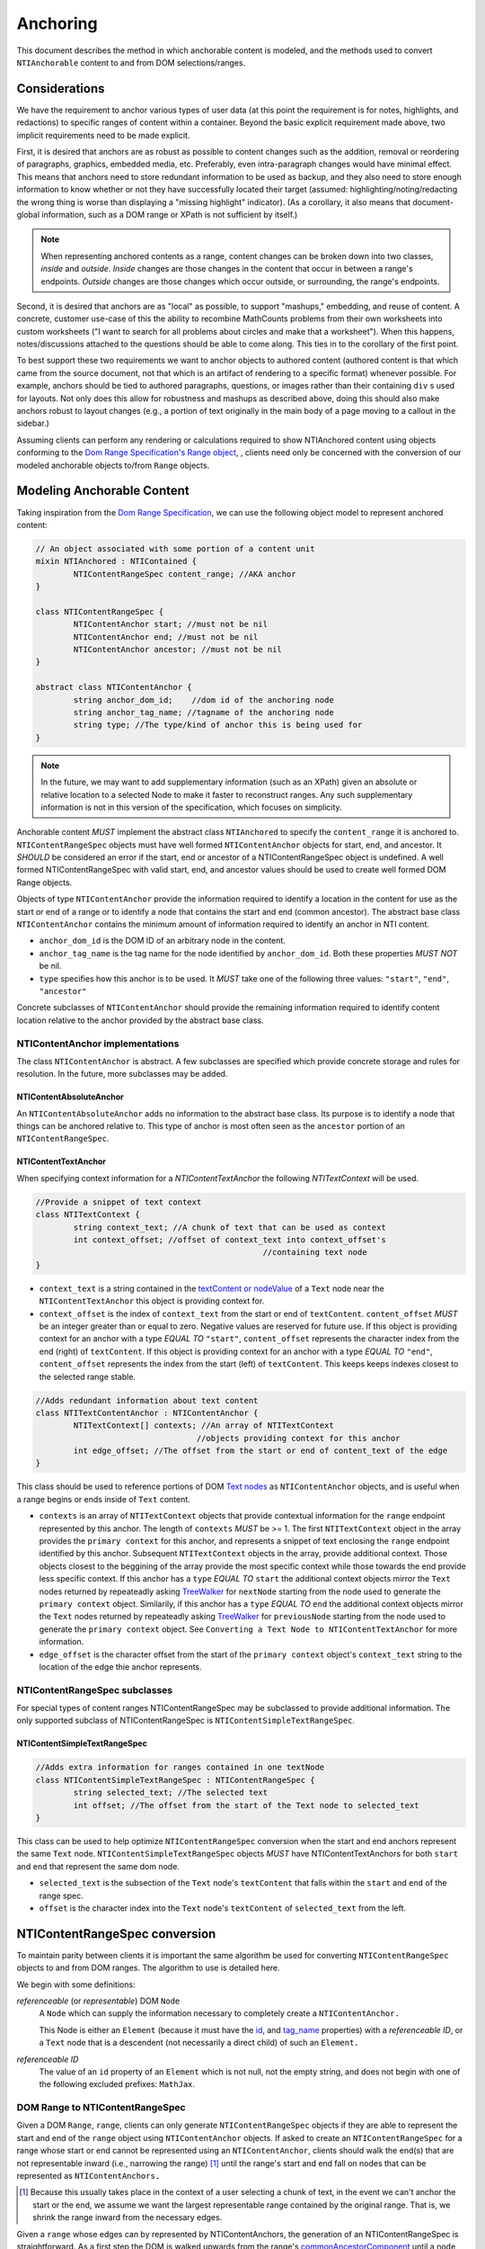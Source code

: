 ===========
 Anchoring
===========

This document describes the method in which anchorable content is
modeled, and the methods used to convert ``NTIAnchorable`` content to and
from DOM selections/ranges.

Considerations
==============

We have the requirement to anchor various types of user data (at this
point the requirement is for notes, highlights, and redactions) to
specific ranges of content within a container. Beyond the basic
explicit requirement made above, two implicit requirements need to be
made explicit.

First, it is desired that anchors are as robust as possible to content
changes such as the addition, removal or reordering of paragraphs,
graphics, embedded media, etc. Preferably, even intra-paragraph
changes would have minimal effect. This means that anchors need to
store redundant information to be used as backup, and they also need
to store enough information to know whether or not they have
successfully located their target (assumed: highlighting/noting/redacting the
wrong thing is worse than displaying a "missing highlight" indicator).
(As a corollary, it also means that document-global information, such
as a DOM range or XPath is not sufficient by itself.)

.. note::
	When representing anchored contents as a range, content changes can be
	broken down into two classes, *inside* and *outside*. *Inside* changes
	are those changes in the content that occur in between a range's endpoints.
	*Outside* changes are those changes which occur outside, or surrounding,
	the range's endpoints.

Second, it is desired that anchors are as "local" as possible, to
support "mashups," embedding, and reuse of content. A concrete,
customer use-case of this the ability to recombine MathCounts problems
from their own worksheets into custom worksheets ("I want to search
for all problems about circles and make that a worksheet"). When this
happens, notes/discussions attached to the questions should be able to
come along. This ties in to the corollary of the first point.

To best support these two requirements we want to anchor objects to
authored content (authored content is that which came from the source
document, not that which is an artifact of rendering to a specific
format) whenever possible. For example, anchors should be tied to
authored paragraphs, questions, or images rather than their containing
``div`` s used for layouts. Not only does this allow for robustness and
mashups as described above, doing this should also make anchors robust
to layout changes (e.g., a portion of text originally in the
main body of a page moving to a callout in the sidebar.)

Assuming clients can perform any rendering or calculations required to
show NTIAnchored content using objects conforming to the `Dom Range Specification's Range object <http://dvcs.w3.org/hg/domcore/raw-file/tip/Overview.html#ranges>`_,
, clients need only be concerned with the
conversion of our modeled anchorable objects to/from ``Range`` objects.

Modeling Anchorable Content
===========================

Taking inspiration from the `Dom Range Specification
<http://dvcs.w3.org/hg/domcore/raw-file/tip/Overview.html#ranges>`_,
we can use the following object model to represent anchored content:

.. code-block:: cpp

	// An object associated with some portion of a content unit
	mixin NTIAnchored : NTIContained {
		NTIContentRangeSpec content_range; //AKA anchor
	}

	class NTIContentRangeSpec {
		NTIContentAnchor start; //must not be nil
		NTIContentAnchor end; //must not be nil
		NTIContentAnchor ancestor; //must not be nil
	}

	abstract class NTIContentAnchor {
		string anchor_dom_id;    //dom id of the anchoring node
		string anchor_tag_name; //tagname of the anchoring node
		string type; //The type/kind of anchor this is being used for
	}

.. note::
  In the future, we may want to add supplementary information (such as
  an XPath) given an absolute or relative location to a selected Node to make it
  faster to reconstruct ranges. Any such supplementary information is
  not in this version of the specification, which focuses on simplicity.


Anchorable content *MUST* implement the abstract class ``NTIAnchored`` to
specify the ``content_range`` it is anchored to. ``NTIContentRangeSpec``
objects must have well formed ``NTIContentAnchor`` objects for start, end,
and ancestor. It *SHOULD* be considered an error if the start, end or
ancestor of a NTIContentRangeSpec object is undefined. A well formed
NTIContentRangeSpec with valid start, end, and ancestor values should
be used to create well formed DOM Range objects.

Objects of type ``NTIContentAnchor`` provide the information required to
identify a location in the content for use as the start or end of a
range or to identify a node that contains the start and end (common
ancestor). The abstract base class ``NTIContentAnchor`` contains the
minimum amount of information required to identify an anchor in NTI
content.

* ``anchor_dom_id`` is the DOM ID of an arbitrary node in the content.
* ``anchor_tag_name`` is the tag name for the node identified by
  ``anchor_dom_id``. Both these properties *MUST NOT* be nil.
* ``type`` specifies how this anchor is to be used.  It *MUST*
  take one of the following three values: ``"start"``, ``"end"``,
  ``"ancestor"``

Concrete subclasses of ``NTIContentAnchor`` should provide the
remaining information required to identify content location relative
to the anchor provided by the abstract base class.

NTIContentAnchor implementations
--------------------------------

The class ``NTIContentAnchor`` is abstract. A few subclasses are
specified which provide concrete storage and rules for resolution. In
the future, more subclasses may be added.

NTIContentAbsoluteAnchor
~~~~~~~~~~~~~~~~~~~~~~~~

An ``NTIContentAbsoluteAnchor`` adds no information to the abstract base
class. Its purpose is to identify a node that things can be anchored
relative to. This type of anchor is most often seen as the ``ancestor``
portion of an ``NTIContentRangeSpec``.

NTIContentTextAnchor
~~~~~~~~~~~~~~~~~~~~

When specifying context information for a `NTIContentTextAnchor` the
following `NTITextContext` will be used.

.. code-block:: cpp

	//Provide a snippet of text context
	class NTITextContext {
		string context_text; //A chunk of text that can be used as context
		int context_offset; //offset of context_text into context_offset's
							//containing text node
	}

* ``context_text`` is a string contained in the `textContent or nodeValue
  <http://dvcs.w3.org/hg/domcore/raw-file/tip/Overview.html#dom-node-textcontent>`_
  of a ``Text`` node near the ``NTIContentTextAnchor`` this object is
  providing context for.
* ``context_offset`` is the index of ``context_text`` from the start or end of ``textContent``.
  ``content_offset`` *MUST* be an integer greater than or equal to zero.  Negative values are reserved for future use.
  If this object is providing context for an anchor with a type *EQUAL TO* ``"start"``, ``content_offset``
  represents the character index from the end (right) of ``textContent``.
  If this object is providing context for an anchor with a type *EQUAL TO* ``"end"``,
  ``content_offset`` represents the index from the start (left) of
  ``textContent``.  This keeps keeps indexes closest to the selected
  range stable.

.. code-block:: cpp

	//Adds redundant information about text content
	class NTITextContentAnchor : NTIContentAnchor {
		NTITextContext[] contexts; //An array of NTITextContext
		                          //objects providing context for this anchor
		int edge_offset; //The offset from the start or end of content_text of the edge
	}


This class should be used to reference portions of DOM `Text nodes
<http://dvcs.w3.org/hg/domcore/raw-file/tip/Overview.html#interface-text>`_
as ``NTIContentAnchor`` objects, and is useful when a range begins or
ends inside of ``Text`` content.


* ``contexts`` is an array of ``NTITextContext`` objects that provide
  contextual information for the ``range`` endpoint represented by this
  anchor.  The length of ``contexts`` *MUST* be >= 1.  The first
  ``NTITextContext`` object in the array provides the ``primary
  context`` for this anchor, and represents a snippet of text enclosing
  the ``range`` endpoint identified by this anchor.  Subsequent
  ``NTITextContext`` objects in the array, provide additional context.
  Those objects closest to the beggining of the array provide the most
  specific context while those towards the end provide less specific
  context. If this anchor has a ``type`` *EQUAL TO* ``start``
  the additional context objects mirror the ``Text`` nodes returned by
  repeateadly asking `TreeWalker <http://dvcs.w3.org/hg/domcore/raw-file/tip/Overview.html#treewalker>`_
  for ``nextNode`` starting from the node used to generate
  the ``primary context`` object.  Similarily, if this anchor has a
  ``type`` *EQUAL TO* ``end`` the additional context objects mirror the ``Text`` nodes returned by
  repeateadly asking `TreeWalker <http://dvcs.w3.org/hg/domcore/raw-file/tip/Overview.html#treewalker>`_
  for ``previousNode`` starting from the node used to generate
  the ``primary context`` object.  See ``Converting a Text Node to
  NTIContentTextAnchor`` for more information.
* ``edge_offset`` is the character offset from the start of the
  ``primary context`` object's ``context_text`` string to the location
  of the edge thie anchor represents.

NTIContentRangeSpec subclasses
------------------------------

For special types of content ranges NTIContentRangeSpec may be subclassed to provide additional
information. The only supported subclass of NTIContentRangeSpec is
``NTIContentSimpleTextRangeSpec``.

NTIContentSimpleTextRangeSpec
~~~~~~~~~~~~~~~~~~~~~~~~~~~~~

.. code-block:: cpp

	//Adds extra information for ranges contained in one textNode
	class NTIContentSimpleTextRangeSpec : NTIContentRangeSpec {
		string selected_text; //The selected text
		int offset; //The offset from the start of the Text node to selected_text
	}

This class can be used to help optimize ``NTIContentRangeSpec`` conversion when
the start and end anchors represent the same ``Text`` node.  ``NTIContentSimpleTextRangeSpec``
objects *MUST* have NTIContentTextAnchors for both ``start`` and ``end`` that represent
the same dom node.

* ``selected_text`` is the subsection of the ``Text`` node's ``textContent`` that falls
  within the ``start`` and ``end`` of the range spec.
* ``offset`` is the character index into the ``Text`` node's
  ``textContent`` of ``selected_text`` from the left.


NTIContentRangeSpec conversion
==============================

To maintain parity between clients it is important the same algorithm
be used for converting ``NTIContentRangeSpec`` objects to and from DOM
ranges. The algorithm to use is detailed here.

We begin with some definitions:

*referenceable* (or *representable*) DOM ``Node``
	A ``Node`` which can supply the information
	necessary to completely create a ``NTIContentAnchor.``

	This Node is either an ``Element`` (because it must have the  `id
	<http://dvcs.w3.org/hg/domcore/raw-file/tip/Overview.html#dom-element-id>`_,
	and `tag_name
	<http://dvcs.w3.org/hg/domcore/raw-file/tip/Overview.html#dom-element-tagname>`_
	properties) with a *referenceable ID*, or a ``Text`` node that is a
	descendent (not necessarily a direct child) of such an ``Element.``

*referenceable ID*
	The value of an ``id`` property of an ``Element`` which is not null,
	not the empty string, and does not begin with one of the following
	excluded prefixes: ``MathJax``.

DOM Range to NTIContentRangeSpec
--------------------------------

Given a DOM ``Range``, ``range``, clients can only generate
``NTIContentRangeSpec`` objects if they are able to represent the
start and end of the ``range`` object using ``NTIContentAnchor``
objects. If asked to create an ``NTIContentRangeSpec`` for a range
whose start or end cannot be represented using an
``NTIContentAnchor``, clients should walk the end(s) that are not
representable inward (i.e., narrowing the range) [#]_ until the
range's start and end fall on nodes that can be represented as
``NTIContentAnchors.``

.. [#] Because this usually takes place in the context of a user
  selecting a chunk of text, in the event we can't anchor the start or
  the end, we assume we want the largest representable range contained by the original
  range. That is, we shrink the range inward from the necessary edges.

Given a ``range`` whose edges can by represented by NTIContentAnchors,
the generation of an NTIContentRangeSpec is straightforward. As a
first step the DOM is walked upwards from the range's `commonAncestorComponent
<http://dvcs.w3.org/hg/domcore/raw-file/tip/Overview.html#dom-range-commonancestorcontainer>`_
until a node that can be represented as a ``NTIContentAbsoluteAnchor``
is found. This node is then converted to an
``NTIContentAbsoluteAnchor`` as described below and the result becomes
the ``ancestor`` of the ``NTIContentRangeSpec``. With the ancestor
conversion complete the client then converts both the range's `startContainer
<http://dvcs.w3.org/hg/domcore/raw-file/tip/Overview.html#dom-range-startcontainer>`_
and `endContainer
<http://dvcs.w3.org/hg/domcore/raw-file/tip/Overview.html#dom-range-endcontainer>`_
(at this point both of which we know can be represented by an
``NTIContentAnchor``), and stores the result in the
``NTIContentRangeSpec`` as ``start`` and ``end``, respectively.

A start or end that is a representable ``Text`` Node will be represented with an
``NTContentTextAnchor;`` all other endpoints will be represented with
an ``NTIContentAbsoluteAnchor.``

In the special case where ``start`` and ``end`` are
``NTIContentTextAnchor`` objects that represent the same ``Text``
node, the subclass ``NTIContentSimpleTextRangeSpec`` should be
produced. In this case ``selected_text`` should be populated from the
``start`` anchor's ``textContent`` from the range's ``startOffset`` to
``endOffset``. ``offset`` should be populated with the range's
``startOffset``.

Converting an Element to NTIContentAbsoluteAnchor
~~~~~~~~~~~~~~~~~~~~~~~~~~~~~~~~~~~~~~~~~~~~~~~~~

Elements represented as an ``NTIContentAbsoluteAnchor`` *MUST* have both
an ``id`` and ``tagname``. The ``NTIContentAnchor``'s ``anchor_dom_id``
*SHOULD* be set to the node's `id
<http://dvcs.w3.org/hg/domcore/raw-file/tip/Overview.html#dom-element-id>`_,
and ``anchor_tag_name`` should be set to the nodes `tag_name
<http://dvcs.w3.org/hg/domcore/raw-file/tip/Overview.html#dom-element-tagname>`_.


Converting a Text Node to NTIContentTextAnchor
~~~~~~~~~~~~~~~~~~~~~~~~~~~~~~~~~~~~~~~~~~~~~~

When the ``startContainer`` or ``endContainer`` in a ``Range`` is a ``Text`` node, the
result of conversion will be an ``NTIContentTextAnchor`` (the "text
anchor"). Because ``Text`` nodes do not have tag names or IDs, a text
anchor describes a node that does have those properties (a containing
``Element``) plus a set of context objects that define the location of
the text within (beneath) that element.

The first step in generating a text anchor is to identify the
containing element (reference point). From the text node, walk up the
DOM until a refrenceable node is found. This node's ID and tag name
become the ``anchor_dom_id`` and ``anchor_tag_name`` respectively.

The anchor's ``primary context`` and ``edge_offset``
can be populated given the ``NTIContentTextAnchor`` and the Range object. The
generation of ``primary`` and ``subsequent`` ``NTITextContext`` objects may change from anchor to anchor based
on some set of heuristics. In additon the method for generating the
``primary context`` object may differ from the method used to generate
``subsequent`` ``NTITextContext`` objects. In order to populate a ``Range`` object's
endpoints from ``NTIContentTextAnchors``, ``contexts`` should contain
enough ``NTITextContent`` objects to uniquely identfiy this anchor
point beneath the reference node.

The generation of ``NTITextContext`` objects should be designed in such a way
that the heuristics can be easily tweaked. As a first pass we will
take a word based approach to extracting context from a ``Text`` node.
Given an anchor and a ``Text`` node to extract context from, the following procedure
should be used to generate the ``primary context`` object.

.. code-block:: javascript

	//Extract first word from string
	function firstWordFromString(str){
		var word = '';
		var readingWord = false;
		for(var i=0; i < str.length; i++){
			var char = str.charAt(i);
			if(/\s/.test(char)){
				if(readingWord){
					break;
				}
				word += char;
			}
			else{
				readingWord = true;
				word += char;
			}
		}
		return word;
	}

	//Extract first word from string
	function lastWordFromString(str){
		var word = '';
		var readingWord = false;
		for(var i=str.length - 1; i >= 0; i--){
			var char = str.charAt(i);
			if(/\s/.test(char)){
				if(readingWord){
					break;
				}
				word += char;
			}
			else{
				readingWord = true;
				word += char;
			}
		}
		return word.split("").reverse().join("");
	}

	//Generates the primary context for the given anchor
	//to model one end of the given range
	function generatePrimaryContext(anchor, range){
		var container = anchor.type === 'start' ? range.startContainer: range.endOffset
		var offset = anchor.type === 'start' ? range.startOffset : range.endOffset

		//For the primary context we want a word on each side of the
		//range
		var textContent = container.textContent;

		var prefix = lastWordFromString(textContent.substring(0, offset))
		var suffix = firstWordFromString(textContent.substring(offset, textContent.length);

		var context_text = prefix+suffix;
		var context_offset = textContent.indexOf(context_text);
		if( anchor.type === 'start' ){
			context_offset = textContent.length - context_offset;
		}

		NTITextContext ctx = {'context_text': context_text,
							  'context_offset': context_offset};
		return ctx;
}

Given a ``Text`` node and an anchor, ``subsequent``
``NTITextContext`` objects can be generated as follows

.. code-block:: javascript

	//Given an anchor and a relative node (next or previous sibling)
	//depending on the value of anchor.type, generates an
	//NTITextContext suitable for use as subsequent context
	function generateSubsequentContext(anchor, relative_node)
	{
		var context_text = null;
		if(anchor.type === 'start'){
			context_text = lastWordFromString(relative_node.textContent);
		}
		else{
			context_text = firstWordFromString(relative_node.textContent);
		}

		var offset = relative_node.textContent.indexOf(context_text);
		if(anchor.type === 'start'){
			offset = relative_node.textContent.length - offset;
		}

		NTITextContext ctx = {'context_text': context_text,
							  'context_offset': offset};
		return ctx;
	}

The generation of both ``primary`` and ``subsequent``
``NTITextContext`` objects are subject to change.  In addition
the huersitics governing the number of ``subsequent`` context nodes
to be generated may change.  For this version of the spec,
subsequent context nodes should be generated until 15 characters or
5 context nodes have been collected.  Putting this, together with the
above methods for generating context nodes, turn
a range endpoint in to a complete ``NTIContentTextAnchor`` object as follows:

.. code-block:: javascript

	//Complete an anchor given a range
	function populateAnchorWithRange(anchor, range)
	{
		var container = anchor.type === 'start' ? range.startContainer: range.endOffset
		var offset = anchor.type === 'start' ? range.startOffset : range.endOffset

		var contexts = [];

		//First construct the primary context
		var primaryContext = generatePrimaryContext(anchor, range);
		contexts.push(primaryContext);

		//Generate the edge offset
		var normalizedOffset = primaryContext.context_offset;
		if(anchor.type === 'start'){
			normalizedOffset = container.textContent.length - normalizedOffset;
		}

		anchor.edge_offset = offset - normalizedOffset;

		//Now we want to collect subsequent context
		var collectedCharacters = 0;
		var maxSubsequentContextObjects = 5;
		var maxCollectedChars = 15;

		var tree_walker = document.createTreeWalker( container, NodeFilter.SHOW_TEXT );
		//TODO do we need to stay within the reference node here?

		var nextSiblingFunction = anchor.type === 'start' ? tree_walker.previousNode : tree_walker.nextNode;

		while( sibling = nextSiblingFunction() ) {

			if(   collectedChars >= maxCollectedChars
			   || contexts.length - 1 >= maxSubsequentContextObjects ){
			   break;
			}

			NTITextContext subsequentContext = generateSubsequentContext(anchor, sibling)
			collectedCharacters += subsequentContext.context_text.length;
			contexts.push(subsequentContext);
		}

		anchor.contexts = contexts;
	}

.. note::
  In the past, when walking ``Text`` nodes, we have encountered nodes
  whose textContent is only whitespace.  Should we skip those when
  walking siblings with the TreeWalker?

.. note::
  The Range's offsets are specified in terms of the DOM object's node
  length. For a Text node, its length is defined as unicode code
  points or characters.

.. note::
  If it was necessary to traverse upward many nodes in order to find
  one that is referenceable, then, because we are only storing a text
  node's content and the offset, not any sort of path information,
  the process of reconstructing the matching range could be fairly
  inefficient and require much traversal. The performance
  ramifications of this are unclear.

NTIContentRangeSpec to DOM Range
--------------------------------

When creating a DOM Range, ``range``, object from an
``NTIContentRangeSpec`` object, clients should keep in mind that from
a user perspective it is much worse to anchor something to the wrong
content than to not anchor it at all. If, when reconstructing the range
from the ``NTIContentRangeSpec``, a client is unable to confidently
locate the ``startContainer``, ``endContainer``, ``startOffset``, or
``endOffset`` using all the ``NTIContentAnchor`` information provided,
the client *should* abort anchoring the content to a specific
location.

Anchor resolution starts by resolving the ancestor
``NTIContentAnchor`` to a DOM node (which *must* be an ``Element``).
This provides a starting point when searching for the start and end
``NTIContentAnchors``. The ancestor can also be used to validate parts of
the ``NTIContentRangeSpec``. For example, the start and end should be
contained in the ancestor. If the ancestor can't be resolved it should
default to the DOM's `documentElement <http://dvcs.w3.org/hg/domcore/raw-file/tip/Overview.html#document-element>`_.

Given an ancestor the DOM can then be traversed for the start and end
container ``Nodes`` and offsets needed to construct a range. If a start
and end ``Node`` cannot be located beneath the ancestor, and the ancestor
is not already the ``documentElement,`` resolution should be tried
again given an ancestor of the ``documentElement.`` If the start does
not come before end (as computed using `compareDocumentPosition
<http://dvcs.w3.org/hg/domcore/raw-file/tip/Overview.html#dom-node-comparedocumentposition>`_),
the ``NTIContentRangeSpec`` is invalid and clients *should* abort
range creation and anchoring. Given an ``NTIContentRangeSpec`` the
following procedure should be used to resolve a dom range.

.. code-block:: javascript

	//Given an NTIContentRangeSpec produce a dom
	//range search beneath ancestor.  Returns nil if the
	//range spec can't be resolved
	function resolveSpecBeneathAncestor( rangeSpec, ancestor )
	{
		var range = document.createRange();

		//Resolve the start anchor.
		//see below for details no resolving various
		//anchor types
		var success = updateRagneStartForAnchor(rangeSpec.start, ancestor, range);

		//If we can't even resolve the start anchor there
		//is no point in resolving the end
		if(!success){
			return nil;
		}

		//Resolve the end anchor.
		//see below for details no resolving various
		//anchor types
		success = updateRangeEndForAnchor(rangeSpec.end, ancestor, range);

		if(!success){
			return nil;
		}

		return range;
	}


	function rangeFromRangeSpect( rangeSpec )
	{
		var ancestorNode = resolveAnchor(rangeSpec.ancestor) || document.body;

		var range;
		if( rangeSpec is NTIContentSimpleTextRangeSpec ){
			//See NTIContentSimpleTextRangeSpec to DOM Range
			range = rangeFromTextRangeSpec(rangeSpec, ancestorNode);
			if(range){
				return range;
			}
		}

		range = resolveSpecBeneathAncestor(rangeSpec, ancestorNode);

		if( !range && ancestorNode !== document.body ){
			range = resolveSpecBeneathAncestor( rangeSpec, document.body );
		}

		return rangeSpec;
	}

NTIContentSimpleTextRangeSpec to DOM Range
~~~~~~~~~~~~~~~~~~~~~~~~~~~~~~~~~~~~~~~~~~

In the unlikely event a range spec is actually an
``NTIContentSimpleTextRangeSpec`` a fast first pass can be attempted
to generate the ``range``. As above, anchor resolution begins by
resolving the ``ancestor`` component of the ``spec``. Given the
resolved ``ancestor`` as a reference node, clients should search for a
``Text`` node *beneath* it whose ``textContent`` contains
``selected_text`` at ``offset``. This is conveniently done with a
`TreeWalker
<http://dvcs.w3.org/hg/domcore/raw-file/tip/Overview.html#treewalker>`_:

.. code-block:: javascript

	var simpleTextSpec = ...
	var ref_node = ...

	var tree_walker = document.createTreeWalker( ref_node, NodeFilter.SHOW_TEXT );
	var test_node = null;
	var matchingNodes = [];
	while( test_node = tree_walker.nextNode() ) {
	    if( test_node.textContent.indexOf(simpleTextSpec.selected_text) == simpleTextSpec.offset ) {
	       matchingNodes.push(text_node);
	    }
	}

If no ``Text`` nodes are found containing ``selected_text`` at ``offset``, or if more than one
``Text`` node is found satisfying the condition, ``NTIContentSimpleTextRangeSpec`` resolution
fails.  In this case clients should fallback to standard ``NTIContentRangeSpec`` resolution by
constructing a ``range`` object via resolution of the ``start`` and ``end`` anchors.

In the event that a single ``Text`` node satisfying the above conditions is found, a range can be
constructed from the ``Text`` node and ``NTIContentSimpleTextRangeSpec`` as follows.

.. code-block:: javascript

	var foundNode = ...
	var simpleTextSpec = ...

	var resolvedRange = document.createRange();
	resolvedRange.setStart(foundNode, simpleTextSpec.offset);
	resolvedRange.setEnd(foundNode, simpleTextSpec.offset + simpleTextSpec.selected_text.length);

Converting NTIContentAbsoluteAnchor to a Node
~~~~~~~~~~~~~~~~~~~~~~~~~~~~~~~~~~~~~~~~~~~~~

Given an NTIContentAbsoluteAnchor find the DOM ``Element`` whose ID is
``anchor_dom_id`` within the ancestor. If an ``Element`` with that ID
can't be found or the tagname of the ``Element`` does not match
``anchor_tag_name``, conversion fails and the result is null.  Sample
code for resolving NTIContentAbsoluteAnchor as a start anchor follows:

.. code-block:: javascript

	function updateRangeStartForAnchor(absoluteAnchor, ancestorNode, range){
		var tree_walker = document.createTreeWalker( ancestorNode, NodeFilter.SHOW_ELEMENT );

		while( test_node = tree_walker.nextNode() ) {
	    	if(    test_node.id === absoulteAnchor.anchor_dom_id
			    && test_node.tagName === absoluteAnchor.anchor_tag_name ) {
	       		range.setStartBefore(test_node);
				return true;
	    	}
		}
		return false;
	}

An example of updating the range for an NTIContentAbsoluteAnchor with
type === ``end`` is as follows.

.. code-block:: javascript

	function updateRangeStartForAnchor(absoluteAnchor, ancestorNode, range){
		var tree_walker = document.createTreeWalker(ancestorNode, NodeFilter.SHOW_ELEMENT );

		//We want to look after the start node so we reposition the walker
		var nodeToSearchAfter = range.startContainer;
		if( nodeToSearchAfter.nodeType != Node.TEXT_NODE){
			nodeToSearchAfter = nodeToSearchAfter.childNodes[range.startOffset];
		}

		tree_walker.currentNode = nodeToSearchAfter;
		while( test_node = tree_walker.nextNode() ) {
	    	if(    test_node.id === absoulteAnchor.anchor_dom_id
			    && test_node.tagName === absoluteAnchor.anchor_tag_name ) {
	       		range.setEndAfter(test_node);
				return true;
	    	}
		}
		return false;
	}


Converting NTIContentTextAnchor to a Node
~~~~~~~~~~~~~~~~~~~~~~~~~~~~~~~~~~~~~~~~~

The general algorithm for resolving a ``NTIContentTextAnchor`` is a
follows.  Begin by resolving the ``reference node`` using
``anchor_dom_id`` and ``anchor_tag_name``.  If the ``reference node``
can't be resolved, use the ``ancestor`` as the ``reference node``.  Using
the ``refernce node`` as the root, create a ``Tree Walker`` to
interate each ``Text`` node, ``textNode``, using the ``nextNode`` method.

For each ``textNode`` check if the ``primary context`` object matches
``textNode``.  If it does, using a ``Tree Walker`` rootted at
``reference_node``, compare each ``subsequent context`` object by
walking the tree using the ``previousNode`` method, if anchor
``type`` is ``start``, or forward using the ``nextNode`` method, if the anchor ``type`` is
``end``.  If all context objects match, ``textNode`` will become the range`s
``startContainer`` if the anchor ``type`` is ``start``, or ``endContainer``
if the anchor ``type`` is ``end``.  If not all the context objects
match continue the outter loop by comparing context objects for the
next ``textNode``.

If a ``textNode`` has been identified as the start or end container, a
range can be constructed as follows.  If anchor ``type`` is ``start``,
set the ``ranges`` ``startContainer`` to ``textNode``.  If anchor ``type`` is ``end``,
set the ``ranges`` ``endContainer`` to ``textNode``.  Calculate the
text offset by identifying the index of the ``primary context``
object's ``context_text`` in the container. Adjust the offset by
anchor's ``edge_offset`` property, and set the range's ``startOffset``,
if anchor ``type`` == ``start``, or ``endOffset``, if anchor ``type``
== `end`, to the computed value.

One such intial implemenation is shown in detail below:

.. code-block:: javascript

	function updateRangeStartForAnchor(textAnchor, ancestorNode, range){
		return updateRangeForAnchor(textAnchor, ancestorNode, range);
	}

	function updateRangeEndForAnchor(textAnchor, ancestorNode, range){
		return updateRangeForAnchor(textAnchor, ancestorNode, range);
	}

	function updateRangeForAnchor(textAnchor, ancestorNode, range){
		//Resolution starts by locating the reference node
		//for this text anchor.  If it can't be found ancestor is used
		var referenceNode = resolveAnchor(textAnchor.anchor_dom_id, textAnchor.anchor_tag_name);
 		if(!referenceNode){
			referenceNode = ancestorNode;
		}

		//A value between 0 and 1 indicating the confidence we
		//require to match a textNode to an NTITextContext.  A
		//value of 1 indicates 100% confidence, while a value of 0
		//indicates 0% confidence
		var requiredConfidence = 1;

		//We use a tree walker to search beneath the reference node
		//for textContent matching our primary context with confidence
		// >= requiredConfidence

		var tree_walker = document.createTreeWalker( referenceNode, NodeFilter.SHOW_TEXT );

		//If we are looking for the end node.  we want to start
		//looking where the start node ended
		if( textAnchor.type === 'end' ){
			tree_walker.currentNode = range.startContainer
		}

		var textNode;

		if(tree_walker.current_node.nodeType == Node.TEXT_NODE){
			textNode = tree_walker.current_node;
		}
		else{
			textNode = tree_walker.next_node;
		}

		var primaryContext = textAnchor.contexts[0];
		//If we are working on the start anchor, when checking context
		//we look back at previous nodes.  if we are looking at end we
		//look forward to next nodes
		var siblingFunction = textAnchor.type === 'start' ? tree_walker.previousNode : tree_walker.nextNode;
		while( textNode ) {
			//Do all our contexts match this textNode
			var nextNodeToCheck = textNode;
			var match = true;
			for( var contextObj in textAnchor.contexts ){
				//If we are out of nodes to check but we
				//still have context we fail
				if(!nextNodeToCheck){
					match = false;
					break;
				}
				//If we don't match this context with high enough confidence
				//we also fail
				if( confidenceForContextMatch(contextObj, textNode, textAnchor.type) < requiredConfidence){
					match = false;
					break;
				}

				//That context matched so we continue verifying.
				nextNodeToCheck = siblingFunction();
			}

			//We match all the context
			if(match){
				break;
			}
			else{
				//That wasn't it.  Continue searching
				tree_walker.currentNode = textNode;
			}

			//Start the context search over in the next textnode
			textNode = tree_walker.nextNode();
		}

		//If we made it through the tree without finding
		//a node we failed
		if(!textNode){
			return false;
		}


		//We found what we need.  Set the context
		var container = textNode;
		var indexOfContext = container.textContent.indexOf(primaryContext.context_text);
		indexOfContext += textAnchor.edge_offset;

		var setEndpointFunction = textAnchor.type === 'start' ? range.setStart : range.setEnd;

		setEndpointFunction(container, indexOfContext);
		return true;
	}

.. note::

	The specific code sample above makes an assumption of discrete confidence values
	0 or 1.  Specifically, it will need to be tweaked if we want
	to support checking for multiple occurences of context_text in a
	give ``Text`` node. However, this first iteration doesn't require
	that so we take the straightforward approach.

While the current implementation requires 100% certainty when matching
all context objects, future implementation of this spec may tweak the
value of requiredConfidence, or potentially even apply huersistics to
the value expected.

The huersistics involved in calculating a confidence value for a
particular context may change, current spec requires exact matches.
Clients should implement `confidenceForContextMatch` as follows:

.. code-block:: javascript

	//Returns a confidence value of 0 or 1 indicating the confidence we
	//are in the fact that context matches node.  A
	//value of 1 indicates 100% confidencee. A value of 0
	//indicates 0% confidence
	function confidenceForContextMatch(context, node, anchorType)
	{
		var adjustedOffset = context.context_offset;
		if(anchorType === 'start'){
			adjustedOffset = node.textContent.length - adjustedOffset;
		}

		if( node.textContent.indexOf(context.context_text) == adjustedOffset){
			return 1;
		}
		return 0;
	}

Examples
--------

This section will provide example HTML documents with a selection, a representation of
their DOM, and the resulting ``NTIContentRangeSpec`` created (in JSON
notation). Within the HTML, individual ``Text`` nodes are surrounded
with square brackets; the selection is demarcated with the vertical
pipe ``|``.

A NTIContentSimpleTextRangeSpec
~~~~~~~~~~~~~~~~~~~~~~~~~~~~~~~

.. code-block:: html

	<p id="id">
		[|A single selected text node|]
	</p>

.. code-block:: javascript

	// The content range
	{
		ancestor: {
			anchor_dom_id: 'id',
			anchor_tag_name: 'p',
		},
		start: {
			anchor_dom_id: 'id',
			anchor_tag_name: 'p',
			contexts: [{ context_text: 'A', context_offset: 26 }]
			edge_offset: 0
		},
		end: {
			anchor_dom_id: 'id',
			anchor_tag_name: 'p',
			contexts: [{ context_text: 'node', context_offset: 22 }],
			edge_offset: 4
		},
		selected_text: 'A single selected text node',
		offset: 0
	}


Example 2
~~~~~~~~~

This example spans from one text node to the next.

.. code-block:: html

	<p id="id">
		[|An] <i>[italic]</i> [word.]|
	</p>


.. code-block:: javascript

	// The content range
	{
		ancestor: {
			anchor_dom_id: 'id',
			anchor_tag_name: 'p',
		},
		start: {
			anchor_dom_id: 'id',
			anchor_tag_name: 'p',
			contexts: [{ context_text: 'An', context_offset: 2 }]
			edge_offset: 0
		},
		end: {
			anchor_dom_id: 'id',
			anchor_tag_name: 'p',
			contexts: [{ context_text: 'word.', context_offset: 0 }],
			edge_offset: 5
		}
	}



Example 3
~~~~~~~~~

This example has multiple text nodes that match. Notice that
the offsets within a text node are the same. How does it resolve?

.. code-block:: html

	<p id="id">
		[This is the] <i>[first]</i> [sentence.]
		<span> [This is |the] <i>second</i> [sentence.|]</span>
	</p>


.. code-block:: javascript

	// The content range
	{"start": {"context_text": "This is ", "context_offset": 7} }


Anchor Migration
================

As time goes on and content around anchored items changes, we may need
some system for migrating/updating/correcting ``NTIContentRangeSpecs``.
This likely has to happen on the client side and depending on the
severity of the change, in the worst case, we may want some kind of
input from the user. Does your highlight or note still make sense here
even though the content has changed? We should think about if and how
this sort of thing can happen.
